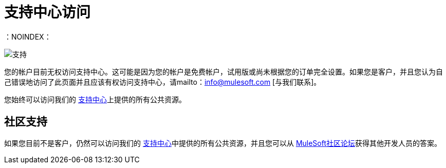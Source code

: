 = 支持中心访问
：NOINDEX：

image:support-logo.png[支持]

您的帐户目前无权访问支持中心。这可能是因为您的帐户是免费帐户，试用版或尚未根据您的订单完全设置。如果您是客户，并且您认为自己错误地访问了此页面并且应该有权访问支持中心，请mailto：info@mulesoft.com [与我们联系]。

您始终可以访问我们的 link:http://support.mulesoft.com[支持中心]上提供的所有公共资源。

== 社区支持

如果您目前不是客户，仍然可以访问我们的 link:http://support.mulesoft.com[支持中心]中提供的所有公共资源，并且您可以从 link:http://forums.mulesoft.com[MuleSoft社区论坛]获得其他开发人员的答案。

